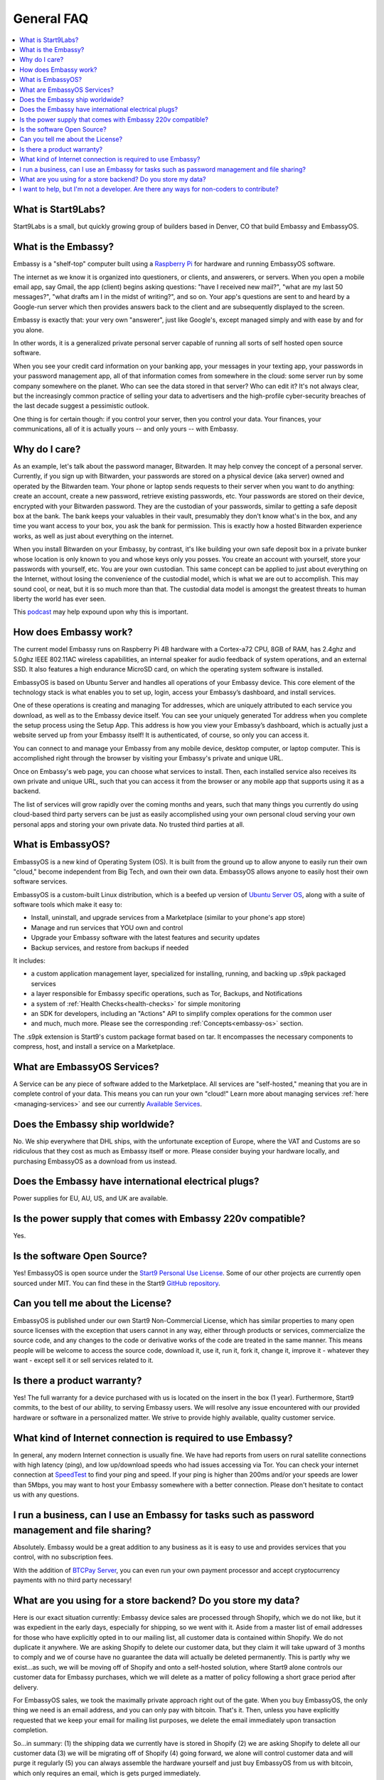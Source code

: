.. _faq-general:

===========
General FAQ
===========

.. contents::
  :depth: 2 
  :local:

What is Start9Labs?
-------------------
Start9Labs is a small, but quickly growing group of builders based in Denver, CO that build Embassy and EmbassyOS.

What is the Embassy?
--------------------
Embassy is a "shelf-top" computer built using a `Raspberry Pi <https://www.raspberrypi.org/products/raspberry-pi-4-model-b/>`_ for hardware and running EmbassyOS software.

The internet as we know it is organized into questioners, or clients, and answerers, or servers. When you open a mobile email app, say Gmail, the app (client) begins asking questions: "have I received new mail?", "what are my last 50 messages?", "what drafts am I in the midst of writing?", and so on. Your app's questions are sent to and heard by a Google-run server which then provides answers back to the client and are subsequently displayed to the screen.

Embassy is exactly that: your very own "answerer", just like Google's, except managed simply and with ease by and for you alone.

In other words, it is a generalized private personal server capable of running all sorts of self hosted open source software.

When you see your credit card information on your banking app, your messages in your texting app, your passwords in your password management app, all of that information comes from somewhere in the cloud: some server run by some company somewhere on the planet. Who can see the data stored in that server? Who can edit it? It's not always clear, but the increasingly common practice of selling your data to advertisers and the high-profile cyber-security breaches of the last decade suggest a pessimistic outlook.

One thing is for certain though: if you control your server, then you control your data. Your finances, your communications, all of it is actually yours -- and only yours -- with Embassy.

Why do I care?
--------------
As an example, let's talk about the password manager, Bitwarden. It may help convey the concept of a personal server. Currently, if you sign up with Bitwarden, your passwords are stored on a physical device (aka server) owned and operated by the Bitwarden team. Your phone or laptop sends requests to their server when you want to do anything: create an account, create a new password, retrieve existing passwords, etc. Your passwords are stored on their device, encrypted with your Bitwarden password. They are the custodian of your passwords, similar to getting a safe deposit box at the bank. The bank keeps your valuables in their vault, presumably they don't know what's in the box, and any time you want access to your box, you ask the bank for permission. This is exactly how a hosted Bitwarden experience works, as well as just about everything on the internet.

When you install Bitwarden on your Embassy, by contrast, it's like building your own safe deposit box in a private bunker whose location is only known to you and whose keys only you posses. You create an account with yourself, store your passwords with yourself, etc. You are your own custodian. This same concept can be applied to just about everything on the Internet, without losing the convenience of the custodial model, which is what we are out to accomplish. This may sound cool, or neat, but it is so much more than that. The custodial data model is amongst the greatest threats to human liberty the world has ever seen.

This `podcast <https://www.youtube.com/watch?v=aylDowaSdzU>`_ may help expound upon why this is important.

.. youtube:: aylDowaSdzU
    :width: 100%

How does Embassy work?
----------------------
The current model Embassy runs on Raspberry Pi 4B hardware with a Cortex-a72 CPU, 8GB of RAM, has 2.4ghz and 5.0ghz IEEE 802.11AC wireless capabilities, an internal speaker for audio feedback of system operations, and an external SSD. It also features a high endurance MicroSD card, on which the operating system software is installed.

EmbassyOS is based on Ubuntu Server and handles all operations of your Embassy device. This core element of the technology stack is what enables you to set up, login, access your Embassy’s dashboard, and install services.

One of these operations is creating and managing Tor addresses, which are uniquely attributed to each service you download, as well as to the Embassy device itself. You can see your uniquely generated Tor address when you complete the setup process using the Setup App. This address is how you view your Embassy’s dashboard, which is actually just a website served up from your Embassy itself! It is authenticated, of course, so only you can access it.

You can connect to and manage your Embassy from any mobile device, desktop computer, or laptop computer. This is accomplished right through the browser by visiting your Embassy's private and unique URL.

Once on Embassy's web page, you can choose what services to install. Then, each installed service also receives its own private and unique URL, such that you can access it from the browser or any mobile app that supports using it as a backend.

The list of services will grow rapidly over the coming months and years, such that many things you currently do using cloud-based third party servers can be just as easily accomplished using your own personal cloud serving your own personal apps and storing your own private data. No trusted third parties at all.

What is EmbassyOS?
------------------
EmbassyOS is a new kind of Operating System (OS). It is built from the ground up to allow anyone to easily run their own "cloud," become independent from Big Tech, and own their own data. EmbassyOS allows anyone to easily host their own software services.

EmbassyOS is a custom-built Linux distribution, which is a beefed up version of `Ubuntu Server OS <https://ubuntu.com/server>`_, along with a suite of software tools which make it easy to:

* Install, uninstall, and upgrade services from a Marketplace (similar to your phone's app store)
* Manage and run services that YOU own and control
* Upgrade your Embassy software with the latest features and security updates
* Backup services, and restore from backups if needed

It includes:

* a custom application management layer, specialized for installing, running, and backing up .s9pk packaged services
* a layer responsible for Embassy specific operations, such as Tor, Backups, and Notifications
* a system of :ref:`Health Checks<health-checks>` for simple monitoring
* an SDK for developers, including an "Actions" API to simplify complex operations for the common user
* and much, much more.  Please see the corresponding :ref:`Concepts<embassy-os>` section.

The .s9pk extension is Start9's custom package format based on tar. It encompasses the necessary components to compress, host, and install a service on a Marketplace.

What are EmbassyOS Services?
----------------------------
A Service can be any piece of software added to the Marketplace.  All services are "self-hosted," meaning that you are in complete control of your data.  This means you can run your own "cloud!"  Learn more about managing services :ref:`here <managing-services>` and see our currently `Available Services <https://marketplace.start9.com/>`_.

Does the Embassy ship worldwide?
--------------------------------
No.  We ship everywhere that DHL ships, with the unfortunate exception of Europe, where the VAT and Customs are so ridiculous that they cost as much as Embassy itself or more.  Please consider buying your hardware locally, and purchasing EmbassyOS as a download from us instead.

Does the Embassy have international electrical plugs?
-----------------------------------------------------
Power supplies for EU, AU, US, and UK are available.

Is the power supply that comes with Embassy 220v compatible?
------------------------------------------------------------
Yes.

Is the software Open Source?
----------------------------
Yes! EmbassyOS is open source under the `Start9 Personal Use License <https://start9.com/license>`_.  Some of our other projects are currently open sourced under MIT. You can find these in the Start9 `GitHub repository <https://github.com/Start9Labs>`_.

Can you tell me about the License?
----------------------------------
EmbassyOS is published under our own Start9 Non-Commercial License, which has similar properties to many open source licenses with the exception that users cannot in any way, either through products or services, commercialize the source code, and any changes to the code or derivative works of the code are treated in the same manner. This means people will be welcome to access the source code, download it, use it, run it, fork it, change it, improve it - whatever they want - except sell it or sell services related to it.

Is there a product warranty?
----------------------------
Yes! The full warranty for a device purchased with us is located on the insert in the box (1 year).  Furthermore, Start9 commits, to the best of our ability, to serving Embassy users. We will resolve any issue encountered with our provided hardware or software in a personalized matter.  We strive to provide highly available, quality customer service.

What kind of Internet connection is required to use Embassy?
------------------------------------------------------------
In general, any modern Internet connection is usually fine.  We have had reports from users on rural satellite connections with high latency (ping), and low up/download speeds who had issues accessing via Tor.  You can check your internet connection at `SpeedTest <https://speedtest.net>`_ to find your ping and speed.  If your ping is higher than 200ms and/or your speeds are lower than 5Mbps, you may want to host your Embassy somewhere with a better connection.  Please don't hesitate to contact us with any questions.

I run a business, can I use an Embassy for tasks such as password management and file sharing?
----------------------------------------------------------------------------------------------
Absolutely.  Embassy would be a great addition to any business as it is easy to use and provides services that you control, with no subscription fees.

With the addition of `BTCPay Server <https://btcpayserver.org/>`_, you can even run your own payment processor and accept cryptocurrency payments with no third party necessary!

What are you using for a store backend?  Do you store my data?
--------------------------------------------------------------
Here is our exact situation currently:
Embassy device sales are processed through Shopify, which we do not like, but it was expedient in the early days, especially for shipping, so we went with it. Aside from a master list of email addresses for those who have explicitly opted in to our mailing list, all customer data is contained within Shopify. We do not duplicate it anywhere. We are asking Shopify to delete our customer data, but they claim it will take upward of 3 months to comply and we of course have no guarantee the data will actually be deleted permanently. This is partly why we exist...as such, we will be moving off of Shopify and onto a self-hosted solution, where Start9 alone controls our customer data for Embassy purchases, which we will delete as a matter of policy following a short grace period after delivery.

For EmbassyOS sales, we took the maximally private approach right out of the gate. When you buy EmbassyOS, the only thing we need is an email address, and you can only pay with bitcoin. That's it. Then, unless you have explicitly requested that we keep your email for mailing list purposes, we delete the email immediately upon transaction completion.

So...in summary: (1) the shipping data we currently have is stored in Shopify (2) we are asking Shopify to delete all our customer data (3) we will be migrating off of Shopify (4) going forward, we alone will control customer data and will purge it regularly (5) you can always assemble the hardware yourself and just buy EmbassyOS from us with bitcoin, which only requires an email, which is gets purged immediately.

I want to help, but I'm not a developer.  Are there any ways for non-coders to contribute?
------------------------------------------------------------------------------------------
1. Shill it to everyone and create awareness
2. Answer questions from new users in the community channels
3. Make tutorial videos
4. Write instruction manuals or commit to the docs

Check out the :ref:`Contribute<contribute>` section of this site for more details.
